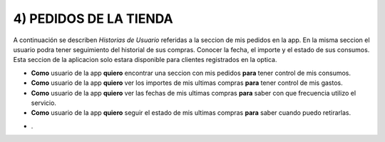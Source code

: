 ﻿4) PEDIDOS DE LA TIENDA
~~~~~~~~~~~~~~~~~~~~

A continuación se describen *Historias de Usuario* referidas a la seccion de mis pedidos en la app. En la misma seccion el usuario podra tener seguimiento del historial de sus compras. Conocer la fecha, el importe y el estado de sus consumos. Esta seccion de la aplicacion solo estara disponible para clientes registrados en la optica.


+ **Como** usuario de la app **quiero** encontrar una seccion con mis pedidos **para** tener control de mis consumos.
+ **Como** usuario de la app **quiero** ver los importes de mis ultimas compras **para** tener control de mis gastos.
+ **Como** usuario de la app **quiero** ver las fechas de mis ultimas compras **para** saber con que frecuencia utilizo el servicio.
+ **Como** usuario de la app **quiero** seguir el estado de mis ultimas compras **para** saber cuando puedo retirarlas.

* .

